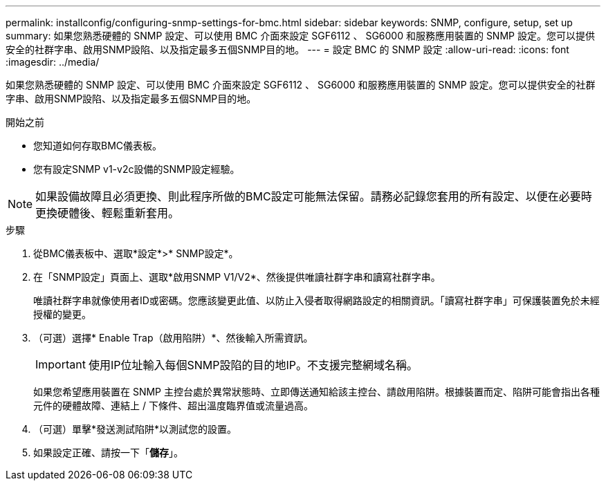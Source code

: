 ---
permalink: installconfig/configuring-snmp-settings-for-bmc.html 
sidebar: sidebar 
keywords: SNMP, configure, setup, set up 
summary: 如果您熟悉硬體的 SNMP 設定、可以使用 BMC 介面來設定 SGF6112 、 SG6000 和服務應用裝置的 SNMP 設定。您可以提供安全的社群字串、啟用SNMP設陷、以及指定最多五個SNMP目的地。 
---
= 設定 BMC 的 SNMP 設定
:allow-uri-read: 
:icons: font
:imagesdir: ../media/


[role="lead"]
如果您熟悉硬體的 SNMP 設定、可以使用 BMC 介面來設定 SGF6112 、 SG6000 和服務應用裝置的 SNMP 設定。您可以提供安全的社群字串、啟用SNMP設陷、以及指定最多五個SNMP目的地。

.開始之前
* 您知道如何存取BMC儀表板。
* 您有設定SNMP v1-v2c設備的SNMP設定經驗。



NOTE: 如果設備故障且必須更換、則此程序所做的BMC設定可能無法保留。請務必記錄您套用的所有設定、以便在必要時更換硬體後、輕鬆重新套用。

.步驟
. 從BMC儀表板中、選取*設定*>* SNMP設定*。
. 在「SNMP設定」頁面上、選取*啟用SNMP V1/V2*、然後提供唯讀社群字串和讀寫社群字串。
+
唯讀社群字串就像使用者ID或密碼。您應該變更此值、以防止入侵者取得網路設定的相關資訊。「讀寫社群字串」可保護裝置免於未經授權的變更。

. （可選）選擇* Enable Trap（啟用陷阱）*、然後輸入所需資訊。
+

IMPORTANT: 使用IP位址輸入每個SNMP設陷的目的地IP。不支援完整網域名稱。

+
如果您希望應用裝置在 SNMP 主控台處於異常狀態時、立即傳送通知給該主控台、請啟用陷阱。根據裝置而定、陷阱可能會指出各種元件的硬體故障、連結上 / 下條件、超出溫度臨界值或流量過高。

. （可選）單擊*發送測試陷阱*以測試您的設置。
. 如果設定正確、請按一下「*儲存*」。

